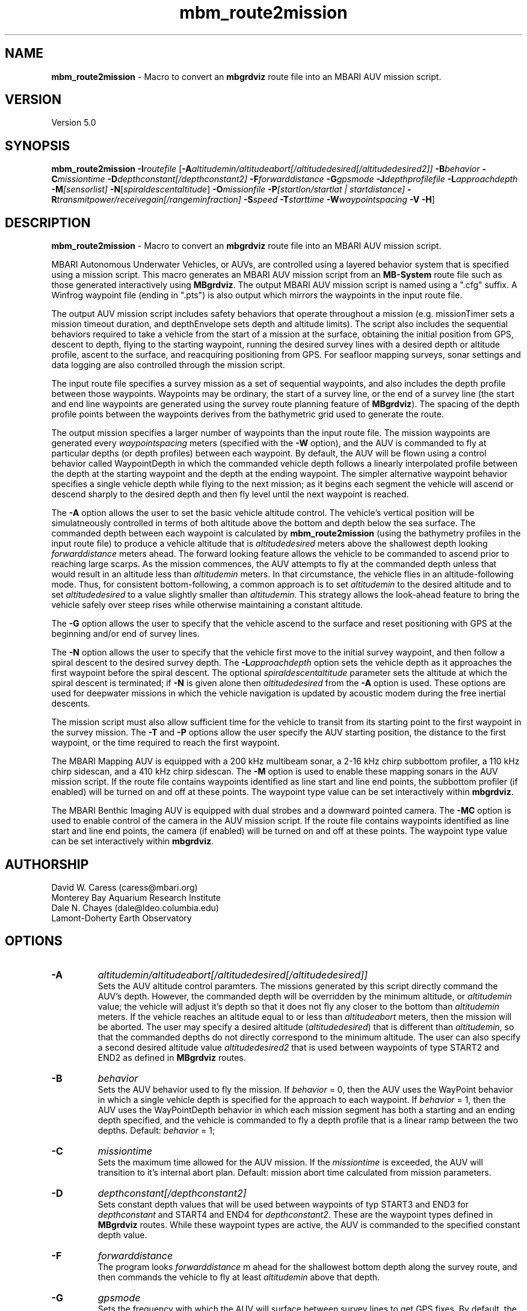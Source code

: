 .TH mbm_route2mission 1 "6 November 2011" "MB-System 5.0" "MB-System 5.0"
.SH NAME
\fBmbm_route2mission\fP - Macro to convert an \fBmbgrdviz\fP route file into an
MBARI AUV mission script. 

.SH VERSION
Version 5.0\fP

.SH SYNOPSIS
\fBmbm_route2mission\fP \fB-I\fP\fIroutefile\fP 
[\fB-A\fP\fIaltitudemin/altitudeabort[/altitudedesired[/altitudedesired2]]\fP 
\fB-B\fP\fIbehavior\fP \fB-C\fP\fImissiontime\fP 
\fB-D\fP\fIdepthconstant[/depthconstant2]\fP 
\fB-F\fP\fIforwarddistance\fP \fB-G\fP\fIgpsmode\fP 
\fB-J\fP\fIdepthprofilefile\fP \fB-L\fP\fIapproachdepth\fP 
\fB-M\fP\fI[sensorlist]\fP \fB-N\fP[\fIspiraldescentaltitude\fP] \fB-O\fP\fImissionfile\fP 
\fB-P\fP\fI[startlon/startlat | startdistance]\fP 
\fB-R\fP\fItransmitpower/receivegain[/rangeminfraction]\fP
\fB-S\fP\fIspeed\fP \fB-T\fP\fIstarttime\fP
\fB-W\fP\fIwaypointspacing\fP \fB-V\fP \fB-H\fP]

.SH DESCRIPTION
\fBmbm_route2mission\fP - Macro to convert an \fBmbgrdviz\fP route file into an
MBARI AUV mission script. 

MBARI Autonomous Underwater Vehicles, or AUVs, are controlled using a layered
behavior system that is specified using a mission script. This macro generates
an MBARI AUV mission script from an \fBMB-System\fP route file such as those 
generated interactively using \fBMBgrdviz\fP. The output MBARI AUV mission script
is named using a ".cfg" suffix. A Winfrog waypoint file (ending in ".pts") is also 
output which mirrors the waypoints in the input route file.

The output AUV mission script includes safety behaviors that operate throughout
a mission (e.g. missionTimer sets a mission timeout duration, and depthEnvelope
sets depth and altitude limits). The script also includes the sequential behaviors
required to take a vehicle from the start of a mission at the surface, obtaining
the initial position from GPS, descent to depth, flying to the starting waypoint,
running the desired survey lines with a desired depth or altitude profile,
ascent to the surface, and reacquiring positioning from GPS. For seafloor mapping
surveys, sonar settings and data logging are also controlled through the 
mission script.

The input route file specifies a survey mission as a set of sequential waypoints,
and also includes the depth profile between those waypoints. Waypoints may be
ordinary, the start of a survey line, or the end of a survey line (the start and
end line waypoints are generated using the survey route planning feature of 
\fBMBgrdviz\fP). The spacing  of the depth profile points between the waypoints 
derives from the bathymetric grid used to generate the route.

The output mission specifies a larger number of waypoints than the input route file. 
The mission waypoints are generated every \fIwaypointspacing\fP meters (specified 
with the \fB-W\fP option), and the AUV is commanded to fly at particular depths (or 
depth profiles) between each waypoint. By default, the AUV will be flown using a control 
behavior called WaypointDepth in which the commanded vehicle depth follows a linearly
interpolated profile between the depth at the starting waypoint and the depth
at the ending waypoint. The simpler alternative waypoint behavior specifies a
single vehicle depth while flying to the next mission; as it begins each segment
the vehicle will ascend or descend sharply to the desired depth and then fly
level until the next waypoint is reached.

The \fB-A\fP option allows the user to set the basic vehicle
altitude control. The vehicle's vertical position will be simulatneously controlled
in terms of both altitude above the bottom and depth below the sea surface. The commanded
depth between each waypoint is calculated by \fBmbm_route2mission\fP (using the bathymetry
profiles in the input route file) to produce a vehicle altitude that is \fIaltitudedesired\fP
meters above the shallowest depth looking \fIforwarddistance\fP meters ahead. The
forward looking feature allows the vehicle to be commanded to ascend prior to reaching
large scarps. As the mission commences, the AUV attempts to fly at the commanded depth 
unless that would result in an altitude less than \fIaltitudemin\fP meters. In that 
circumstance, the vehicle flies in an altitude-following mode. Thus, for consistent
bottom-following, a common approach is to set \fIaltitudemin\fP to the desired
altitude and to set \fIaltitudedesired\fP to a value slightly smaller than \fIaltitudemin\fP.
This strategy allows the look-ahead feature to bring the vehicle safely over steep rises
while otherwise maintaining a constant altitude.

The \fB-G\fP option allows the user to specify that the vehicle ascend to the surface
and reset positioning  with GPS at the beginning and/or end of survey lines.

The \fB-N\fP option allows the user to specify that the vehicle first move to the
initial survey waypoint, and then follow a spiral descent to the desired survey depth. 
The \fB-L\fP\fIapproachdepth\fP option sets the vehicle depth as it approaches the
first waypoint before the spiral descent. The optional \fIspiraldescentaltitude\fP
parameter sets the altitude at which the spiral descent is terminated; if \fB-N\fP
is given alone then \fIaltitudedesired\fP from the \fB-A\fP option is used.
These options are used for deepwater missions
in which the vehicle navigation is updated by acoustic modem during the free
inertial descents.

The mission script must also allow sufficient time for the vehicle to transit from its
starting point to the first waypoint in the survey mission. The \fB-T\fP and \fB-P\fP
options allow the user specify the AUV starting position, the distance to the first
waypoint, or the time required to reach the first waypoint.

The MBARI Mapping AUV is equipped with a 200 kHz multibeam sonar, a 2-16 kHz chirp subbottom
profiler, a 110 kHz chirp sidescan, and a 410 kHz chirp sidescan. The \fB-M\fP option is
used to enable these mapping sonars in the AUV mission script. If the route file contains
waypoints identified as line start and line end points, the subbottom profiler (if enabled) will be
turned on and off at these points. The waypoint type value can be set interactively within 
\fBmbgrdviz\fP.

The MBARI Benthic Imaging AUV is equipped with dual strobes and a downward pointed camera. 
The \fB-MC\fP option is used to enable control of the camera in the AUV mission script. If the route file contains
waypoints identified as line start and line end points, the camera (if enabled) will be
turned on and off at these points. The waypoint type value can be set interactively within 
\fBmbgrdviz\fP.

.SH AUTHORSHIP
David W. Caress (caress@mbari.org)
.br
  Monterey Bay Aquarium Research Institute
.br
Dale N. Chayes (dale@ldeo.columbia.edu)
.br
  Lamont-Doherty Earth Observatory

.SH OPTIONS
.TP
.B \-A
\fIaltitudemin/altitudeabort[/altitudedesired[/altitudedesired]]\fP
.br
Sets the AUV altitude control paramters. The missions generated by this 
script directly command the AUV's depth. However, the commanded depth 
will be overridden by the minimum altitude, or \fIaltitudemin\fP value; 
the vehicle will adjust it's depth so that it does not fly any closer 
to the bottom than \fIaltitudemin\fP meters. If the vehicle reaches an
altitude equal to or less than \fIaltitudeabort\fP meters, then the
mission will be aborted. The user may specify a desired altitude
(\fIaltitudedesired\fP) that is different than \fIaltitudemin\fP, so that
the commanded depths do not directly correspond to the minimum altitude.
The user can also specify a second desired altitude value \fIaltitudedesired2\fP
that is used between waypoints of type START2 and END2 as defined in
\fBMBgrdviz\fP routes.
.TP
.B \-B
\fIbehavior\fP
.br
Sets the AUV behavior used to fly the mission. If \fIbehavior\fP = 0, then
the AUV uses the WayPoint behavior in which a single vehicle depth is specified
for the approach to each waypoint. If \fIbehavior\fP = 1, then the AUV uses
the WayPointDepth behavior in which each mission segment has both a starting
and an ending depth specified, and the vehicle is commanded to fly a depth
profile that is a linear ramp between the two depths. Default: \fIbehavior\fP = 1;
.TP
.B \-C
\fImissiontime\fP
.br
Sets the maximum time allowed for the AUV mission. If the \fImissiontime\fP is
exceeded, the AUV will transition to it's internal abort plan. 
Default: mission abort time calculated from mission parameters.
.TP
.B \-D
\fIdepthconstant[/depthconstant2]\fP
.br
Sets constant depth values that will be used between waypoints of
typ START3 and END3 for \fIdepthconstant\fP and START4 and END4 for
\fIdepthconstant2\fP. These are the waypoint types defined in 
\fBMBgrdviz\fP routes. While these waypoint types are active, the
AUV is commanded to the specified constant depth value.
.TP
.B \-F
\fIforwarddistance\fP
.br
The program looks \fIforwarddistance\fP m ahead for the shallowest bottom
depth along the survey route, and then commands the vehicle to
fly at least \fIaltitudemin\fP above that depth.
.TP
.B \-G
\fIgpsmode\fP
.br
Sets the frequency with which the AUV will surface between survey lines to
get GPS fixes. By default, the vehicle only get GPS fixes at the surface at
the beginning and end of the mission, and not surface during the mission.
If \fIgpsmode\fP = 1, then the vehicle will ascend for gps fixes at
the start of each survey line. If \fIgpsmode\fP = 2, then the vehicle will 
ascend for gps fixes at the end of each survey line. If \fIgpsmode\fP = 3, 
then the vehicle will  ascend for gps fixes at the start and end of each survey line
.TP
.B \-H
This "help" flag cause the program to print out a description
of its operation and then exit immediately.
.TP
.B \-I
\fIroutefile\fP
.br
Sets the filename of the input \fBmbgrdviz\fP route file. 
A route file specifies a desired survey route as a set of
lines between waypoints. In addition to the waypoints, the file
also includes the depth profiles along those lines.
.TP
.B \-J
\fIdepthprofilefile\fP
.br
Sets the filename of an input desired depth profile file. This is the depth
profile that the vehicle should follow when flying the mission (as opposed to
following the bottom at a particular altitude).
.TP
.B \-L
\fIapproachdepth\fP
.br
Sets the vehicle depth during the approach to the first waypoint when a
spiral descent to depth at the first waypoint is specified  using the \fB-N\fP option.
.TP
.B \-M
\fI[sensorlist]\fP
This option enables control of the Mapping AUV's mapping sonars and other possible
sensors. By default, the AUV mission is generated without turning on the mapping sonars. 
If \fB-M\fP is given alone, the multibeam, subbottom profiler, and both low and high
frequency sidescan sonars will be enabled. The \fIsonarlist\fP parameter can
optionally specify which sonars are enabled in addition to the multibeam (the
multibeam serves as the ping timing master for all sonars, and thus must be
enabled if any mapping sonars are enabled). The \fIsonarlist\fP value is 
made up of one or more of the following characters:
 		M	multibeam sonar
 		S	subbottom profiler (and multibeam)
 		L	low frequency sidescan (and multibeam)
 		H	high frequency sidescan (and multibeam)
 		B	multibeam beam (water column) data
 		C	benthic imaging camera and strobes
.br
Thus, \fB-M\fP\fISL\fP will cause the multibeam, the subbottom profiler, and
the low frequency sidescan to be enabled while leaving the high frequency
sidescan off.
.TP
.B \-N
\fIspiraldescentaltitude\fP
Sets the mission to include a shallow transit to the first waypoint followed by a
spiral descent to depth to start the survey. The descent is terminated at the 
altitude \fIspiraldescentaltitude\fP if specified here. Otherwise, the descent is
terminated at the altitude \fIaltitudedesired\fP from the \fB-A\fP option.
.TP
.B \-O
\fImissionfile\fP
.br
Sets the filename of the output MBARI AUV mission script. 
.TP
.B \-P
\fIlon/lat\fP
.br
This sets the expected starting position (\fIlon\fP longitude 
and \fIlat\fP latitude) of the Mapping AUV so that the 
expected time to run to the first waypoint can be estimated. If neither 
the \fB-P\fP or \fB-T\fP options are specified, a distance of 500 meters 
to the first waypoint is assumed. 
.TP
.B \-R
\fItransmitpower/receivegain[/rangeminfraction]\fP
.br
This sets the key multibeam sonar parameters. Here \fItransmitpower\fP is
the transmit power of the multibeam in dB, with a range of 0-220 dB. The 
multibeam receive gain has a range of 0-83 dB. The \fIrangeminfraction\fP variable
sets the minimum range at which the multibeam will make bottom picks; this 
prevents the multibeam from picking on nearfield arrivals usually reflecting
interference from other sonars. If the sonar is operating with an altitude of
50 m and \fIrangeminfraction\fP = 0.2, then the range gating minimum range will be
0.2 * 50 m = 10 m. Default: \fItransmitpower\fP = 220, \fIreceivegain\fP = 220, 
\fIrangeminfraction\fP = 0.2.
.TP
.B \-S
\fIspeed\fP
.br
This sets the commanded AUV speed in meters/second. Default: \fIspeed\fP = 1.5 m/s. 
.TP
.B \-T
\fIstarttime\fP
.br
This sets the expected time required for the AUV to reach the first waypoint
in the survey mission. If neither 
the \fB-P\fP or \fB-T\fP options are specified, a distance of 500 meters 
to the first waypoint is assumed. 
.TP
.B \-W
\fIwaypointspacing\fP
.br
Sets the spacing in meters of the waypoints output to the mission script. 
.TP
.B \-V
The \fB-V\fP option causes \fBmbm_route2mission\fP to print out status messages.

.SH EXAMPLES
Suppose you are going to run the MBARI Mapping AUV on the Coaxial Segment of the
Juan de Fuca Ridge. You have created a route file called Coaxial2009_1v3.rte using
\fBmbgrdviz\fP. In order to create an MBARI AUV mission script for mission beginning
with a spiral descent to an altitude of 50 m, followed by a survey run at a 75 m altitude,
the following will suffice:
 	mbm_route2mission -I Coaxial2009_1v3.rte \
 		-A75/30/75 -B1 \
 		-G0 -MSL -N50 -R220/83/0.3 \
 		-O Coaxial2009_1v3.cfg \
 		-S1.5 -L30 -W100 -V
.br
The resulting mission script has the following header:

     # This MBARI Mapping AUV mission file has been generated
     # by the MB-System program mbm_route2mission run by
     # user <caress> on cpu <shepard> at <Thu Jul 30 11:36:47 PDT 2009>
     # 
     # Mission Summary:
     #     Route File:               Coaxial2009_1v3.rte
     #     Mission File:             Coaxial2009_1v3.cfg
     #     Distance:                 79501.503455 (m)
     #     Estimated Time:           57203 (s)  15.890 (hr)
     #     Abort Time:               60067 (s)
     #     Max battery life:         64800 (s)
     #     Safety margin:            1800 (s)
     #     Ascend time:              2932 (s)
     #     Way Points:               44
     #     Route Points:             550
     #     Survey behavior:          WaypointDepth
     #     Descent style:            Spiral descent
     #     Mapping sonar control enabled:          
     #                               Multibeam enabled
     #                                 Multibeam receive gain:           83
     #                                 Multibeam transmit gain:          220
     #                                 Multibeam minimum range fraction: 0.3
     #                               Subbottom enabled
     #                               Low sidescan enabled
     #                               High sidescan disabled
     # 
     # Mission Parameters:
     #     Vehicle Speed:            1.500000 (m/s) 2.915769 (knots)
     #     Desired Vehicle Altitude: 75 (m)
     #     Minimum Vehicle Altitude: 75 (m)
     #     Abort Vehicle Altitude:   30 (m)
     #     Maximum Vehicle Depth:    2525.307922 (m)
     #     Abort Vehicle Depth:      2562.807922 (m)
     #     Descent Vehicle Depth:    3 (m)
     #     Spiral descent depth:     2324.917643 m
     #     Spiral descent altitude:  50 m
     #     Forward Looking Distance:  (m)
     #     Waypoint Spacing:         100 (m)
     #     GPS Duration:             600 (s)
     #     Descend Rate:             0.417 (m/s)
     #     Ascend Rate:              1 (m/s)
     #     Initial descend Duration: 300 (s)
     #     Setpoint Duration:        30 (s)
     # 
     # The primary waypoints from the route file are:
     #   <number> <longitude (deg)> <latitude (deg)> <topography (m)> <distance (m)> <type>
     #   0 -129.588618 46.504590 -2384.917643 0.000000 3
     #   1 -129.583151 46.507559 -2412.977865 533.709482 3
     #   2 -129.569223 46.503420 -2548.389974 1697.143568 1
     #   3 -129.566359 46.501080 -2494.963053 2037.557099 3
     #   4 -129.548611 46.529852 -2539.510864 5512.537193 4
     #   5 -129.551250 46.530628 -2562.807922 5732.537193 3
     #   6 -129.568962 46.501924 -2531.034424 9199.497998 4
     #   7 -129.571600 46.502699 -2519.138489 9419.497998 3
     #   8 -129.553889 46.531404 -2547.114624 12886.458803 4
     #   9 -129.556529 46.532180 -2514.533569 13106.458803 3
     #   10 -129.574238 46.503475 -2470.815735 16573.419607 4
     #   11 -129.576876 46.504250 -2444.596313 16793.419607 3
     #   12 -129.559168 46.532956 -2521.781921 20260.380412 4
     #   13 -129.561807 46.533732 -2537.382141 20480.380412 3
     #   14 -129.579514 46.505026 -2429.459961 23947.341216 4
     #   15 -129.582152 46.505801 -2412.764343 24167.341217 3
     #   16 -129.564447 46.534508 -2545.397705 27634.302021 4
     #   17 -129.567086 46.535284 -2534.068665 27854.302021 3
     #   18 -129.584791 46.506576 -2398.283020 31321.262826 4
     #   19 -129.587429 46.507352 -2390.671509 31541.262826 3
     #   20 -129.569726 46.536059 -2489.889282 35008.223630 4
     #   21 -129.572365 46.536835 -2465.280823 35228.223630 3
     #   22 -129.590068 46.508127 -2389.067017 38695.184435 4
     #   23 -129.592706 46.508902 -2409.290771 38915.184435 3
     #   24 -129.575005 46.537610 -2466.533142 42382.145240 4
     #   25 -129.577645 46.538386 -2491.371094 42602.145240 3
     #   26 -129.595345 46.509677 -2397.609253 46069.106044 4
     #   27 -129.597984 46.510452 -2413.315918 46289.106044 3
     #   28 -129.580285 46.539161 -2499.048889 49756.066849 4
     #   29 -129.582925 46.539937 -2523.030640 49976.066849 3
     #   30 -129.600622 46.511227 -2443.481018 53443.027653 4
     #   31 -129.603261 46.512002 -2419.008240 53663.027653 3
     #   32 -129.585565 46.540712 -2518.522400 57129.988458 4
     #   33 -129.588205 46.541487 -2498.521301 57349.988458 3
     #   34 -129.605900 46.512777 -2450.386536 60816.949263 4
     #   35 -129.608539 46.513552 -2473.623230 61036.949263 3
     #   36 -129.590845 46.542262 -2487.422180 64503.910067 4
     #   37 -129.593485 46.543038 -2491.040466 64723.910067 3
     #   38 -129.611178 46.514327 -2472.610657 68190.870872 3
     #   39 -129.606711 46.517999 -2485.114583 68723.704236 3
     #   40 -129.557338 46.509809 -2488.398743 72619.152031 3
     #   41 -129.550415 46.521262 -2545.285828 73998.189601 3
     #   42 -129.600724 46.536447 -2470.920736 78209.372536 3
     #   43 -129.606972 46.525648 -2443.988281 79501.503455 4
     # 
     # A total of 550 mission points have been defined.
     # 
     # Define Mission parameters:
     #define MISSION_SPEED      1.500000
     #define MISSION_DISTANCE   79501.503455
     #define MISSION_TIME       57203
     #define MISSION_TIMEOUT    60067
     #define DEPTH_MAX          2525.307922
     #define DEPTH_ABORT        2562.807922
     #define ALTITUDE_DESIRED   75.000000
     #define ALTITUDE_MIN       75.000000
     #define ALTITUDE_ABORT     30.000000
     #define GPS_DURATION       600
     #define DESCENT_DEPTH      3.000000
     #define SPIRAL_DESCENT_DEPTH      2324.917643
     #define SPIRAL_DESCENT_ALTITUDE   50.000000
     #define DESCEND_DURATION   300
     #define SETPOINT_DURATION  30
     #define GPSMINHITS         10
     #define ASCENDRUDDER       3.000000
     #define ASCENDPITCH        45.000000
     #define ASCENDENDDEPTH     2.000000
     #define DESCENDRUDDER      3.000000
     #define DESCENDPITCH       -30.000000
     #define MAXCROSSTRACKERROR 30
     #define RESON_DURATION     6
     #q 

.SH SEE ALSO
\fBmbsystem\fP(l), \fBmbgrdviz\fP(l)

.SH BUGS
Perhaps.



